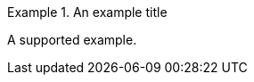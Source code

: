 // Example blocks that use duplicate syntax:
:_mod-docs-content-type: PROCEDURE

[example]
.An example title
====
A supported example.
====
